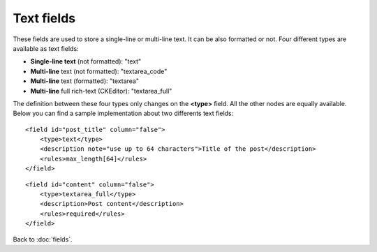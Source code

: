 ===========
Text fields
===========

These fields are used to store a single-line or multi-line text. It can be also formatted or not. Four different types are available as text fields:

* **Single-line text** (not formatted): "text"
* **Multi-line** text (not formatted): "textarea_code"
* **Multi-line** text (formatted): "textarea"
* **Multi-line** full rich-text (CKEditor): "textarea_full"

The definition between these four types only changes on the **<type>** field. All the other nodes are equally available.
Below you can find a sample implementation about two differents text fields::

    <field id="post_title" column="false">
        <type>text</type>
        <description note="use up to 64 characters">Title of the post</description>
        <rules>max_length[64]</rules>
    </field>

::

    <field id="content" column="false">
        <type>textarea_full</type>
        <description>Post content</description>
        <rules>required</rules>
    </field>


Back to :doc:`fields`.